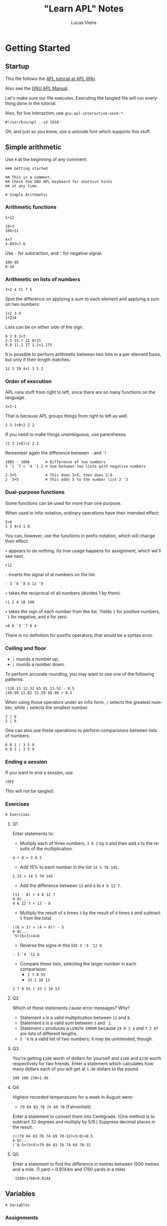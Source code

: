 #+TITLE:    "Learn APL" Notes
#+AUTHOR:   Lucas Vieira
#+EMAIL:    lucasvieira@protonmail.com
#+PROPERTY: header-args :tangle learn-apl.apl
#+OPTIONS:  title:t toc:t
#+LANGUAGE: en-us
#+STARTUP:  content

* Getting Started
** Startup

This file follows the [[https://aplwiki.com/LearnApl/TutorialContents][APL tutorial at APL Wiki]].

Also see the [[https://www.gnu.org/software/apl/apl.html][GNU APL Manual]].

Let's make sure our file executes. Executing the tangled file will run
everything done in the tutorial.

Also, for live interaction, use =gnu-apl-interactive-send-*=.

#+begin_src gnu-apl
#!/usr/bin/apl --id 1010
#+end_src

Oh, and just so you know, use a unicode font which supports this stuff.

** Simple arithmetic

Use =⍝= at the beginning of any comment.

#+begin_src gnu-apl
⍝⍝⍝ Getting started

⍝⍝ This is a comment.
⍝⍝ Check the GNU APL keyboard for shortcut hints
⍝⍝ at any time.

⍝ Simple Arithmetic
#+end_src

*** Arithmetic functions

#+begin_src gnu-apl
5+12

18÷3
108÷11

4×7
3.893×7.6
#+end_src

Use =-= for subtraction, and =¯= for negative signal.

#+begin_src gnu-apl
100-95
8-16
#+end_src

*** Arithmetic on lists of numbers

#+begin_src gnu-apl
3+2 4 11 7 5
#+end_src

Spot the difference on applying a sum to each element and applying a
sum on two numbers:

#+begin_src gnu-apl
1+2 3 4
1+234
#+end_src

Lists can be on either side of the sign.

#+begin_src gnu-apl
6 3 8 1+3
2.5 33.7 12 8÷15
9.8 11.2 17 1.2×1.175
#+end_src

It is possible to perform arithmetic between two lists in a
per-element basis, but only if their length matches.

#+begin_src gnu-apl
12 3 29 4×1 3 5 2
#+end_src

*** Order of execution

APL runs stuff from right to left, since there are so many functions
on the language.

#+begin_src gnu-apl
3×3-1
#+end_src

That is because APL groups things from right to left as well.

#+begin_src gnu-apl
2 3 1+8÷2 2 2
#+end_src

If you need to make things unambiguous, use parentheses.

#+begin_src gnu-apl
(2 3 1+8)÷2 2 2
#+end_src

Remember again the difference between =-= and =¯=!

#+begin_src gnu-apl
1985 - 1066       ⍝ Difference of two numbers
3 ¯1 ¯7 + ¯4 ¯1 2 ⍝ Sum between two lists with negative numbers

2-3+5             ⍝ This does 3+5, then does 2-8
2 ¯3+5            ⍝ This adds 5 to the number list 2 ¯3
#+end_src

*** Dual-purpose functions

Some functions can be used for more than one purpose.

When used in infix notation, ordinary operations have their intended
effect:

#+begin_src gnu-apl
5+4
1 3 4+3 1 6
#+end_src

You can, however, use the functions in prefix notation, which will
change their effect.

=+= appears to do nothing. Its true usage happens for assignment, which
we'll see next.

#+begin_src gnu-apl
+12
#+end_src

=-= inverts the signal of al numbers on the list.

#+begin_src gnu-apl
- 3 ¯6 ¯8 4 12 ¯9
#+end_src

=÷= takes the reciprocal of all numbers (divides 1 by them).

#+begin_src gnu-apl
÷1 2 4 10 100
#+end_src

=×= takes the sign of each number from the list. Yields =1= for positive
numbers, =¯1= for negative, and =0= for zero.

#+begin_src gnu-apl
×8 0 ¯3 ¯7 0 4
#+end_src

There is no definition for postfix operators; that would be a syntax
error.

*** Ceiling and floor

- =⌈= rounds a number up;
- =⌊= rounds a number down.

To perform accurate rounding, you may want to use one of the following
patterns:

#+begin_src gnu-apl
⌈120.11 12.32 65.01 13.52 - 0.5
⌊99.99 12.82 15.39 48.90 + 0.5
#+end_src

When using those operators under an infix form, =⌈= selects the greatest
number, while =⌊= selects the smallest number.

#+begin_src gnu-apl
2 ⌈ 6
2 ⌊ 6
#+end_src

One can also use these operations to perform comparisions between
lists of numbers.

#+begin_src gnu-apl
6 8 1 ⌈ 3 5 9
6 8 1 ⌊ 3 5 9
#+end_src

*** Ending a session

If you want to end a session, use

#+begin_src gnu-apl :tangle no
)OFF
#+end_src

This will not be tangled.

*** Exercises

#+begin_src gnu-apl
⍝ Exercises
#+end_src

**** Q1

Enter statements to:

- Multiply each of three numbers, =3 6 2= by =8= and then add =4= to the
  results of the multiplication.

#+begin_src gnu-apl
4 + 8 × 3 6 2
#+end_src

- Add 15% to each number in the list =14 5 78 145=.

#+begin_src gnu-apl
1.15 × 14 5 78 145
#+end_src

- Add the difference between =13= and =8= to =4 6 12 7=.

#+begin_src gnu-apl
(13 - 8) + 4 6 12 7
⍝ Or...
4 6 12 7 + 13 - 8
#+end_src

- Multiply the result of =6= times =3= by the result of =4= times =8= and
  subtract =5= from the total.

#+begin_src gnu-apl
((6 × 3) × (4 × 8)) - 5
⍝ Or...
¯5+(6×3)×4×8
#+end_src

- Reverse the signs in this list: =3 ¯4 ¯12 6=

#+begin_src gnu-apl
- 3 ¯4 ¯12 6
#+end_src

- Compare these lists, selecting the larger number in each
  comparision:
  - =2 7 0 55=
  - =33 1 10 13=

#+begin_src gnu-apl
2 7 0 55 ⌈ 33 1 10 13
#+end_src

**** Q2

Which of these statements cause error messages? Why?

- Statement =a= is a valid multiplication between =12= and =9=.
- Statement =b= is a valid sum between =3= and =¯2=.
- Statement =c= produces a =LENGTH ERROR= because =19 0 3 4= and =7 2 87= are
  lists of different lengths.
- =5 ¯8= is a valid list of two numbers; it may be unintended, though.

**** Q3 

You're getting =£200= worth of dollars for yourself and =£180= and =£230=
worth respectively for two friends. Enter a statement which calculates
how many dollars each of you will get at =1.96= dollars to the pound.

#+begin_src gnu-apl
200 180 230×1.96
#+end_src

**** Q4

Highest recorded temperatures for a week in August were:

- =79 84 83 78 74 69 70= (Fahrenheit)

Enter a statement to convert them into Centigrade. (One method is to
subtract 32 degrees and multiply by 5/9.) Suppress decimal places in
the result.

#+begin_src gnu-apl
⌊((79 84 83 78 74 69 70-32)×5÷9)+0.5
⍝ Or...
⌈¯0.5+(5÷9)×79 84 83 78 74 69 70-32
#+end_src

**** Q5

Enter a statement to find the difference in metres between 1500 metres
and a mile. (1 yard = 0.9144m and 1760 yards in a mile)

#+begin_src gnu-apl
¯1500+1760×0.9144
#+end_src

** Variables

#+begin_src gnu-apl
⍝ Variables
#+end_src

*** Assignments

An assignment can be done with a variable name and a =←= symbol.

#+begin_src gnu-apl
A ← .175
#+end_src

This enables =A= to be used in expressions.

#+begin_src gnu-apl
200×A
A×30.50 12.25 60.30 15.00
⌈ A×30.50 12.25 60.30 15.00
#+end_src

=C= is the conversion factor for fonverting pounds to kilograms.

#+begin_src gnu-apl
C ← .45359237
17 × C        ⍝ Convert 17 lbs into Kg
⌈C×11×14      ⍝ How many Kgs are there in 11 stones,
              ⍝ then round up
#+end_src

To keep a calculation, we then use variables.

#+begin_src gnu-apl
JOE ← ⌈C×11×14
#+end_src

*** Variable names

Valid statements:

#+begin_src gnu-apl
AAA ← 4
ab ← 1
C9999 ← 0
Jack_Smith ← 100
#+end_src

Which denotes that APL is case sensitive.

Also, APL doesn't have bare words as variable names:

#+begin_src gnu-apl :tangle no
JOHN SMITH ← 100
#+end_src

However, using parentheses will create two identical variables with
the same value. This happens in both GNU APL and Dyalog.

#+begin_src gnu-apl :tangle no
(JOHN SMITH) ← 100 ⍝ Creates JOHN with value 100
                   ⍝ and SMITH with value 100
#+end_src

And if you start a variable name with a single number, the number will
be printed right after the value, which is assigned to the variable
name that follows:

#+begin_src gnu-apl :tangle no
5B ← 12
#+end_src

*** Assigning lists to variables

#+begin_src gnu-apl
PRICE ← 12.45 5.60 5.99 7.75
+VAT   ← PRICE × A ⍝ A was assigned earlier
#+end_src

The =+= operator, when put before an assignment, forces a declarative
behaviour on the assigned variable -- in other words, forces the
variable to be displayed.

Using an unassigned variable causes a =VALUE ERROR=.

*** System commands

The =)OFF= command has already been presented earlier.

=)VARS= lists all variables in the workspace.

#+begin_src gnu-apl
)VARS
#+end_src

=)WSID= shows the identity of the current workspace, which defaults to
=CLEAR WS=.

#+begin_src gnu-apl
)WSID
#+end_src

This command can also be used to change the identity of the
workspace; we change its name to =NEW=. The variables in it won't
change.

#+begin_src gnu-apl
)WSID NEW
#+end_src

To remove the variables (and the name), we can use =)CLEAR=.

#+begin_src gnu-apl
)CLEAR
#+end_src

*** Character assignments

APL doesn't only deals with numbers, it can also deal with text. Just
apply quotes.

#+begin_src gnu-apl
A ← 'APL WILL PROCESS TEXT'
C ← 'CHARACTERS'
#+end_src

To insert quotes inside the text, use =''=.

#+begin_src gnu-apl
NAME ← 'WHAT''S IN A NAME? '
#+end_src

Other way to do that is by using double quotes around the characters.

#+begin_src gnu-apl :tangle no
NAME ← "WHAT'S IN A NAME? "
#+end_src

Consider the following variables.

#+begin_src gnu-apl
N ← 'NET PRICE'
QTY ← '230'
#+end_src

Attempting to perform arithmetic on text generates a =DOMAIN ERROR=:

#+begin_src gnu-apl :tangle no
N×10
QTY+5
#+end_src

*** Multiple assignments

One can assign one value to multiple variables at the same time:

#+begin_src gnu-apl
(ZAK YAK) ← 5
#+end_src

Or assign many values to many variables at the same time too:

#+begin_src gnu-apl
(YEN MARK BUCK) ← 10 20 30
#+end_src

*** Displaying variables together

This part is straightforward.

#+begin_src gnu-apl
N 10
NAME C

X ← 18
Y ← 3 1985
X Y

NAME X C

'NET PRICE: ' 10
#+end_src

*** Joining lists

When writing =X Y=, these values were joined in a list of two
elements. The first element was the number in =X=, the second was the
two-element list in =Y=.

Let's store this result.

#+begin_src gnu-apl
Z ← X Y
#+end_src

Operations done in =Z= will not affect =X= and =Y= (also notice how =+10= maps
elegantly into sublists!!!):

#+begin_src gnu-apl
Z ← Z+10
#+end_src

Example with characters.

#+begin_src gnu-apl
CNAME ← 'BASIL '
SNAME ← 'BRUSH'
NAME  ← CNAME SNAME
#+end_src

Notice, though, that =NAME= is a list of two elements, each being a list
of characters; this is called a /nested variable/.

**** Extra stuff

This was learned from experimentation:

The operator =⍴= (rho) gives us the number of elements in a nested
variable, when used in prefix form.

In its infix form, =⍴= takes a number (left) of elements from the nested
variable (right).

#+begin_src gnu-apl
⍴NAME
1⍴NAME
#+end_src

*** Joining and merging variables

The comma (=,=) allows APL to catenate lists.

#+begin_src gnu-apl
NAME ← CNAME,SNAME
#+end_src

One can see that the variable indeed became a non-nested list of 11
characters.

#+begin_src gnu-apl
⍴NAME
#+end_src

*** Simple and nested variables

Single numbers (separated by spaces) and characters make up lists.

#+begin_src gnu-apl
PIERRE ← 1 2 3 4
MIREILLE ← 'FILLE'
#+end_src

Numbers enclosed in parentheses are treated as single items, so now
=PIERRE= will be a list, containing two lists.

#+begin_src gnu-apl
PIERRE ← (1 2 3) (4 5 6 7)
#+end_src

A list of character lists is easier, just enclose each sublist in
quotes (if you were to put it in a single, simple list, you'd put
everyone under the same quotes anyway):

#+begin_src gnu-apl
FRANCOISE ← 'UNE' 'JEUNE' 'FILLE'
#+end_src

*** Mixed variables

This is not good for arithmetic, but it's useful to store characters
and numbers together.

#+begin_src gnu-apl
PHONES ← 'BILL' 577332 'FRANK' 886331
#+end_src

*** Exercises

Let's start with a clean workspace.

#+begin_src gnu-apl
)CLEAR
#+end_src

**** Q1

Enter statements which:

- Assign the numbers =22 2 2007= to three variables called respectively
  =D=, =M= and =Y=.

#+begin_src gnu-apl
(D M Y) ← 22 2 2007
#+end_src

- Assign the characters =TODAY'S DATE:= to a variable called =DATE=.

#+begin_src gnu-apl
DATE ← 'TODAY''S DATE: '
#+end_src

- Produce the display: =TODAY'S DATE: 22 2 2007=

#+begin_src gnu-apl
DATE D M Y
#+end_src

**** Q2

Set up a variable =CONV= which contains a constant for converting pounds
to kilos. (1lb = 0.454Kg and 14lb = 1 stone). Use =CONV= to convert your
weight (to the nearest stone) into kilograms. Reduce the result by
10%, round it down, and display it.

#+begin_src gnu-apl
⍝ 1 stone = 14 lbs.
⍝ 1 lb    = 0.454 Kg.
⍝ Let's pretend I weight 11.5 stones.
CONV     ← .454
MYWEIGHT ← ⌊11.5×CONV×14×.9
MYWEIGHT
#+end_src

**** Q3

The cost prices of four items of stock are £8, 6, 12, 4
respectively. The markup on these items is 100%. Three other items
cost respectively £16, 13 and 7. Their markup is 75%. Calculate the
fully inclusive price of each item (with VAT at 17%). Display the
prices (rounded up) with the caption: ='PRICE+VAT: '=

#+begin_src gnu-apl
ITEMS_A ← 2×8 6 12 4
ITEMS_B ← 1.75×16 13 7
ITEMS   ← ⌈1.17×ITEMS_A,ITEMS_B
'PRICE+VAT: ' ITEMS
#+end_src

**** Q4

=TEST1= contains a student's exam marks for each of seven subjects (65
72 54 80 67 60 59). =TEST2= contains his marks for the same subjects
gained at a different test (75 70 60 74 58 61 50). Produce a list
consisting of his higher mark for each subject.

#+begin_src gnu-apl
TEST1 ← 65 72 54 80 67 60 59
TEST2 ← 75 70 60 74 58 61 50
TEST1 ⌈ TEST2
#+end_src

**** Q5

Which of the following will produce error messages? Why?

- The expression =RATE ← '3.7×3'= is a valid assignment of a list of
  characters, though it might be a logic error.
- The expression =10+10 '←21'= produces a =DOMAIN ERROR=, because it tries
  to sum =10= over a list containing the number =10= and the list of
  characters ='←21'=, which cannot perform arithmetic operations.
- The expression =100×RATE= produces a =DOMAIN ERROR=, because it tries to
  multiply by =100= over a list containing characters (=RATE=), which
  cannot perform arithmetic operations.
- The expression =SYMBOLS ← '¯<≤=≥'= is perfectly valid and creates a
  list of characters. But it might not be supported by some APL
  implementations (GNU APL supports it).
- The expression =3+'232'= produces a =DOMAIN ERROR=, because it tries to
  sum =3= over a list of characters, which cannot perform arithmetic
  operations.

*** Cleanup

From now on, we clear the variables and the workspace across chapters.

#+begin_src gnu-apl
)CLEAR
#+end_src

** Tables

We won't be typing a lot of things here, that is insane! Let's see how
to generate our tables.

#+begin_src gnu-apl
⍝ Tables
#+end_src

*** The Roll function

=?= is the Roll function, also called Random or Deal.

This generates numbers on range 1 to 100:

#+begin_src gnu-apl
? 100
#+end_src

The two-argument form generates a list of =n= (left) *unique* numbers from
1 to =m= (right):

#+begin_src gnu-apl
50 ? 100
#+end_src

In fact, it should always be true that =n ≤ m=, since the generated
numbers are unique. If not, we'll have a =DOMAIN ERROR=.

Both =n= and =m= can be replaced by variables as well.

*** The Iota function

Iota, or Index, generates a sequence of numbers from 1 to =m= in its
one-argument form.

#+begin_src gnu-apl
⍳100
#+end_src

*** Setting up tables

When entering tables, we use dyadic for of the rho (=⍴=) function, also
called Shape or Reshape. The list before =⍴= states the order of the
table; the following elements are its rows, element by element.

#+begin_src gnu-apl
4 3 ⍴ 10 20 30 40 50 60 70 80 90 100 110 120
#+end_src

Let's generate twelve random numbers, then display them in a 4×3
table.

#+begin_src gnu-apl
DATA ← 12 ? 100
4 3 ⍴ DATA
#+end_src

If you feed =⍴= less numbers than expected, APL just keeps wrapping
these numbers. If you feed more than expected, APL uses just enough
numbers to build the table.

#+begin_src gnu-apl
4 3 ⍴ 1 2 3 4 5
#+end_src

And so follows that supplying one number fills the whole table:

#+begin_src gnu-apl
3 5 ⍴ 1
#+end_src

**** Extra bit

I wonder about identity matrices! Let's take a 3×3 matrix. If we type
a =1=, and then a number =n= of zeroes (corresponding to the matrix
order), then I suppose we can build an identity matrix...

#+begin_src gnu-apl
3 3 ⍴ 1 0 0 0
#+end_src

Indeed! But wait: I don't know how to build functions in APL yet, but
I suppose we can take this arbitrary number of zeroes and write them
in ⍴-notation too.

- Generate a list of =n= zeroes;
- Catenate a number =1= in front of it;
- Feed it as filling elements to the second ⍴.

#+begin_src gnu-apl
4 4 ⍴ 1,(4 ⍴ 0)
#+end_src

*** Arithmetic on tables

Let's begin.

#+begin_src gnu-apl
SALES ← 3 3⍴20 13 8 30 43 48 3 50 21
SALES
#+end_src

Performing arithmetic on a table affects every number, just like in a
list.

#+begin_src gnu-apl
SALES×10
#+end_src

Let's set up another table.

#+begin_src gnu-apl
PRICES ← 2 3 ⍴ 21 2 12 47 33 1
#+end_src

This operation causes a =LENGTH ERROR=:

#+begin_src gnu-apl :tangle no
SALES×PRICES
#+end_src

This is because =SALES= is 3×3 while =PRICES= is 2×3. So let's reshape
=SALES= into a 3×2 table. This way, both of them will have the same
number of elements.

#+begin_src gnu-apl
SALES ← 3 2⍴SALES
#+end_src

But that still won't do... we're trying to multiply elements of same
address here, not make matrix multiplication. Let's try again.

#+begin_src gnu-apl
SALES ← 2 3⍴SALES
#+end_src

Ok, now we're good and we can proceed.

#+begin_src gnu-apl
TOTAL ← SALES×PRICES
SALES-PRICES
#+end_src

**** Extra bits

Let's build a nice table.

First table:
- Build a sequence from =1= to =25=.
- Create a =5×5= table with it.
- Take the reciprocal of each number.
- Multiply each element by =10=.

Second table:
- Take a sequence from =1= to =25=.
- Add =25= to each element.
- Create a =5×5= table with it.

Final table:
- Multiply each element of first table by each element of second
  table.
- Round every number by adding =¯.5= to each number and taking their
  ceiling.

#+begin_src gnu-apl
TOTAL ← ⌈¯.5+(5 5⍴25+⍳25)×10×÷5 5⍴⍳25
#+end_src

*** Catenating tables

Catenating tables produce a big table. Each row is catenated like a
list. Therefore, catenated tables must have the same number of rows.

#+begin_src gnu-apl
SALES,PRICES
#+end_src

Let's test it a little more.

#+begin_src gnu-apl
LITTLE ← 2 2⍴1
MEDIUM ← 2 6⍴5
BIG    ← LITTLE,MEDIUM
#+end_src

To perform =LITTLE+MEDIUM=, we pad =LITTLE= with a table of zeroes.

#+begin_src gnu-apl
ZEROES ← 2 4⍴0
LITTLE ← LITTLE,ZEROES
LITTLE+MEDIUM
#+end_src

We could also have the zeroes on the other side; let's reset =LITTLE=
and do it.

#+begin_src gnu-apl
LITTLE ← 2 2⍴1
LITTLE ← ZEROES,LITTLE
LITTLE+MEDIUM
#+end_src

Since there is this kind of ambiguity, that is the reason why APL
doesn't do arithmetic on data of unequal size.

*** Selecting elements

Let's set up a =4×3= table for the next example.

#+begin_src gnu-apl
+TABLE ← 4 3⍴2 12 15 4 11 7 1 16 8 20 19 9
#+end_src

Let's select the =9= in the bottom row, rightmost column.

#+begin_src gnu-apl
TABLE[4;3]
#+end_src

We sum the element at Row 1, Column 2 to the element at Row 2,
Column 2. Then we put it on Row 3, Column 2:

#+begin_src gnu-apl
TABLE[3;2] ← TABLE[1;2] + TABLE[2;2]
#+end_src

We can select more than one element in a row, or even in a column.

#+begin_src gnu-apl
TABLE[1;1 2]
TABLE[1 2;2]
#+end_src

To select entire rows or columns, omit the other parameter.

#+begin_src gnu-apl
TABLE[1;]
TABLE[;1]
#+end_src

Let's replace the numbers in column 3 with the sum of numbers in
columns 1 and 2.

#+begin_src gnu-apl
TABLE[;3] ← TABLE[;1] + TABLE[;2]
#+end_src

Also note that indexing can also be applied on lists.

#+begin_src gnu-apl
LIST ← 8 1 90 4
LIST[2]
#+end_src

*** Dimensions

In APL, data has dimensions.

- Single numbers have dimension zero.
- A list has one dimension.
- The previous tables have two dimensions.
- Three-dimensional tables/arrays are like cubes, having depth, height
  and length.
- It is possible to create arrays of many dimensions in APL.

#+begin_src gnu-apl
SALES ← 6 4⍴24?50
#+end_src

In =SALES=, the salesmen are rows, the products are columns.
If we wanted to represent more than one region -- say, three regions
--, we'd need another dimension.

#+begin_src gnu-apl
+SALES ← 3 6 4⍴72?100
SALES[2;5;4]           ⍝ Plane 2, Row 5, Column 4
SALES[2;;]             ⍝ Plane 2
#+end_src

*** Enquiring about the size of data

While the dyadic usage of =⍴= involves creating arrays, the monadic
usage of =⍴= allows one to enquire about the size (or shape) of existing
tables, variables, etc.

#+begin_src gnu-apl
⍴SALES
#+end_src

Let's create some data.

#+begin_src gnu-apl
TABLE ← 5 3⍴15?20
LIST ← ⍳6
NUM ← 234
#+end_src

Now let's ask about their shape.

#+begin_src gnu-apl
⍴TABLE
⍴LIST
⍴NUM
#+end_src

Notice that, since =NUM= has no shape (equivalent to a point), APL gives
an empty response.

We don't need variables to do this kind of thing, though. We can apply
directly to literals.

#+begin_src gnu-apl
⍴12 61 502 1 26 0 11
⍴'SHAMBOLIOSIS'
#+end_src

*** Tables of characters

This is also straightforward; characters are stored as a list of
characters. Let's do some experiments.

#+begin_src gnu-apl
⍝ Compare these two.
ALF ← 3 5⍴'ABCDE'
NUM ← 3 5⍴12345

MYNAME ← 'GORSUCH'
⍴MYNAME

3 7⍴MYNAME
3 14⍴MYNAME
3 18⍴MYNAME

MYNAME ← 'GORSUCH '
⍴MYNAME

3 40⍴MYNAME
#+end_src

Solution for the given example.

#+begin_src gnu-apl
4 11⍴'ADAMS      CHATER     PRENDERGASTLEE        '
#+end_src

*** Mixed tables

We can build tables containing characters and numbers, just like the
lists.

#+begin_src gnu-apl
MIXTURE ← 3 3⍴'A' 1 'B' 'C' 2 'D' 'E' 3 'F'
#+end_src

**** Extra bits

You can't perform arithmetic in such a table, but you can of course
reshape it to do so. I built an example for that by myself:

#+begin_src gnu-apl
MIXTURE[;2] ← 10×MIXTURE[;2]
#+end_src

*** Nested tables

Tables can contain other tables or lists.

#+begin_src gnu-apl
NEST ← 2 3⍴(2 2⍴⍳4) (⍳5) 'A NAME' (2 4⍴⍳8) 23 (3 4⍴'NAME')
⍴NEST
#+end_src

*** Depth

The depth (=≡=) function shows the degree of nesting in a variable.

#+begin_src gnu-apl
≡45          ⍝ Values have depth 0
≡1 2 3       ⍝ Lists have depth 1
≡2 2⍴3 4 5 6 ⍝ Tables too
#+end_src

Now let's check the depth of =NEST=:

#+begin_src gnu-apl
≡NEST
#+end_src

When at least one element of a list or table is also a list or table,
the depth becomes 2; and so on, as long as you have child list/tables
inside child list/tables:

#+begin_src gnu-apl
BIG_NEST ← NEST NEST
⍴BIG_NEST
≡BIG_NEST
#+end_src

Since the components of =BIG_NEST= already have depth 2, =BIG_NEST= adds
one more layer of depth.

*** Practice

Some interesting snippets showcasing the strength of APL: combining
functions.

#+begin_src gnu-apl
⍝ Playing with sizes of character lists
(⍴'ABC','DEF')+⍴'GHI'

⍝ Selecting the first nine numbers in row 1 of a big table
TABLE ← 10 10⍴100?100
TABLE[1;⍳9]
#+end_src

*** Exercises

#+begin_src gnu-apl
)CLEAR
#+end_src

**** Q1

Set up a four-row one-column table called =MILES= containing =300 42 25
140=.

#+begin_src gnu-apl
MILES ← 4 1⍴300 42 25 140
#+end_src

And a similarly shaped table called =RATES= containing =27.5 15 27.5
27.5=.

#+begin_src gnu-apl
RATES ← 4 1⍴27.5 15 27.5 27.5
#+end_src

Multiply =RATES= by =MILES=, then multiply the result by =0.01= to produce a
table called =EXPENSES=.

#+begin_src gnu-apl
+EXPENSES ← .01×RATES×MILES
#+end_src

**** Q2

Change the number in column 1 row 3 of =MILES= from =25= to =250=. Again,
multiply =RATES= by =MILES= and the result by =0.01= to give =EXPENSES=, then
reformat =EXPENSES= to produce a one-row four-column table.

#+begin_src gnu-apl
MILES[3;1] ← 250
+EXPENSES   ← (.01×RATES×MILES)[;1]
#+end_src

Alternative way to change =EXPENSES=; interesting way to store and
immediately use a variable.

#+begin_src gnu-apl :tangle no
+EXPENSES ← 1 4⍴EXPENSES ← .01×RATES×MILES
#+end_src

**** Q3

Define =X= as a three-row ten-column table containing random numbers,
and =Y= as a three-row four-column table also containing random
numbers. Add =X= to =Y=, first taking whatever steps you think necessary
to enable the operation to take place.

#+begin_src gnu-apl
⍝ Defining the tables
X ← 3 10⍴30?30
Y ← 3 4⍴30+12?12

⍝ To sum Y into X, we catenate zeroes to Y,
⍝ extending it.
X+Y,3 ((⍴X)[2]-(⍴Y)[2])⍴0
#+end_src

Since the problem did not specify where to add the columns, here is an
alternative which catenates the zeroes to the left of =Y=:

#+begin_src gnu-apl :tangle no
X+(3 ((⍴X)[2]-(⍴Y)[2])⍴0),Y
#+end_src

**** Q4

Using table =X=, add the first and second rows and replace the third row
with the result of the addition.

#+begin_src gnu-apl
X[3;] ← X[1;]+X[2;]
#+end_src

**** Q5

Create a table which [displays =APL ROCKS= in vertical orientation]:

#+begin_src gnu-apl
9 1⍴'APL ROCKS'
#+end_src

**** Q6

What will be the result of each of these =⍴= statements? Predict each
result before you press ENTER.

- =⍴'ABC DEF'=\\
  → =7=
- =⍴480 0 1.2=\\
  → =3=
- =TABLE ← 10 10⍴100⍴1000=\\
  =⍴TABLE=\\
  → =10 10=
- =⍴'R'=\\
  → (empty)
- =⍴'480 0 1.2'=\\
  → =9=
- =TABLE ← 2 10 3⍴100⍴100=\\
  =⍴TABLE=\\
  → =2 10 3=

*NOTE:* Recall why =⍴'R'= gives an empty response: a single value is
equivalent to a point, which has no size/dimension/shape.

*** Cleanup

#+begin_src gnu-apl
)CLEAR
#+end_src

** Writing a function

#+begin_src gnu-apl
⍝ Writing a function
#+end_src

*** Precondition: the Slash operator

The Slash (=/=) or Reduce operator is not a function; it modifies or
extends the operation of the functions it is used with.

It works as if by putting the operator between the numbers.

#+begin_src gnu-apl
+/ 1 6 3 4
×/ 1 2 3 4
#+end_src

This can be done on a table too, however it will sum in a row basis.

#+begin_src gnu-apl
TABLE ← 3 3⍴⍳9
TABLE
+/ TABLE
#+end_src

We can, however, apply Reduce twice to obtain the entire sum.

#+begin_src gnu-apl
+/+/ TABLE
#+end_src

Useful combination: To select the largest number in a list, use =⌈=:

#+begin_src gnu-apl
⌈/ 75 72 78 90 69 77 81 88
#+end_src

The opposite equivalent (=⌊=) selects the smallest number:

#+begin_src gnu-apl
⌊/ 75 72 78 90 69 77 81 88
#+end_src

A final example: We take the sum of =X= (which is =15=) and divide it by
=X='s shape (=5=). This yields =3=, as expected of /calculating the average/
of a number.

#+begin_src gnu-apl
X ← ⍳5
(+/ X)÷⍴X
#+end_src

**** Axis arguments

You can apply the Reduce operator on a per-column basis using axis
arguments. For example, these two are equivalent, since they take the
dimension zero (rows):

#+begin_src gnu-apl
+/TABLE
+/[]TABLE
#+end_src

If you wish to use the *columns* instead of the *rows*, just ask for axis
one:

#+begin_src gnu-apl
+/[1]TABLE
#+end_src

*** User functions

Now we'll preserve statements.

It seems some APL editors have a built-in editor. For example, one can
use the following commands:

#+begin_src gnu-apl :tangle no
)EDIT MYFUNC ⍝ On modern editors
)ED MYFUNC   ⍝ On Dyalog
∇            ⍝ On older editors, and on GNU APL as well
#+end_src

GNU APL also calls a new buffer when defining a function, under
Emacs. We can also send the following region to the interpreter no
problem. We just need to type in the function (=∇=) operator, which
starts the input mode.

Typing =∇= again goes back to calculator mode.

#+begin_src gnu-apl
∇TRY1
  'Type some numbers: '
  NUM ← ⎕   ⍝ Asks for user input
  'Total is: ' (+/ NUM)
∇
#+end_src

In case this function doesn't work when typing, just use =∇TRY1= to
change its definition on the editor.

This defines a user function =TRY1=, which takes no arguments. The Quad
(=⎕=) operator calls in for user input.

You can edit a function such as =TRY1= anytime, by typing =∇TRY1= on the
REPL; other APL implementations will allow you to use the command
=)EDIT TRY1=, for example.

Here is another example:

#+begin_src gnu-apl
∇TRY2
  'Type some numbers: '
  NUM ← ⎕
  'You have entered' (⍴NUM) 'numbers'
∇
#+end_src

And as requested, here is a way to calculate the average of some
numbers:

#+begin_src gnu-apl
∇AVERAGE
  'Type some numbers:'
  NUM ← ⎕
  'Integer average of these numbers is:' (⌊(+/ NUM)÷⍴NUM)
∇
#+end_src

One more definition.

#+begin_src gnu-apl
∇TRY3
  'Type some numbers:'
  NUM ← ⎕
  'You have entered' (⍴NUM) 'numbers'
  'The biggest was' (⌈/ NUM)
  'The smallest was' (⌊/ NUM)
  'Sum of numbers is' (+/ NUM)
  'Integer average of numbers is' (⌊(+/ NUM)÷⍴NUM)
∇
#+end_src

*** Saving a workspace

You can check out the user-defined functions in your workspace with
this command:

#+begin_src gnu-apl
)FNS
#+end_src

There are some extra variables as well (check by using =)VARS=), so we
need to erase them:

#+begin_src gnu-apl
)ERASE TABLE X
#+end_src

Now we'll save the current workspace. First let's set the workspace ID
to the filename where it should be salved.

Notice that we are using Unix notation and the XML extension. This is
a requirement for GNU APL.

#+begin_src gnu-apl
)WSID ./MyFirstWS.xml
#+end_src

Windows users, using NARS2000, should do something like:

#+begin_src gnu-apl :tangle no
)WSID 'c:\foo\MyFirstWS'
#+end_src

Now we use the command to save.

#+begin_src gnu-apl
)SAVE
#+end_src

My result was:

#+begin_example
      2019-08-06  12:56:35 (GMT-3) ./MyFirstWS.xml
#+end_example

Now we can safely clear the workspace.

#+begin_src gnu-apl
)CLEAR
#+end_src

To load the workspace again, use the load command with the file name.

#+begin_src gnu-apl
)LOAD ./MyFirstWS.xml
#+end_src

*NOTE:* GNU APL instructs to use =)COPY= instead.

*** User functions with arguments

User functions can have no arguments, one argument or two arguments.

**** Monadic

We intent to build a function which averages the numbers in a list.
So let's define it.

#+begin_src gnu-apl
∇AV X
  (+/ X)÷⍴X
∇
#+end_src

Now we can use it properly.

#+begin_src gnu-apl
AV 12 7 3 1
AV 3 8 1 4
AV 192 4534 12 0 2

NUM ← ⍳5
AV NUM
#+end_src

**** Dyadic

A dyadic function should be declared with arguments to its left and
its right:

#+begin_src gnu-apl
∇A SUM B
  A+B
∇
#+end_src

*** Using function results in other expressions

To do so, we need to rewrite the function to enable that. See this
rewriting of =AV=.

#+begin_src gnu-apl
∇R←AV X
  R←(+/ X)÷⍴X
∇
#+end_src

An example of usage:

#+begin_src gnu-apl
¯3 + AV 3 8 1 4
#+end_src

The same can be done to dyadic functions.

#+begin_src gnu-apl
∇R←A SUM B
  R←A+B
∇
#+end_src

*** Cleanup

#+begin_src gnu-apl
)ERASE NUM
)SAVE
)CLEAR
#+end_src

* APL Concepts
** Overview of the APL System

APL is an interpreted language.

APL reserves an area in the RAM, which is called a workspace. This is
were programs and data reside. Other workspaces can be loaded at will
for calculation and processing.

*** Data

Data is acquired by typing or from files. All data is held in arrays
or scalars.

GNU APL supports complex numbers.

Formal names will be used from now on.

*** Modes

APL uses a modal interpreter. /Calculator mode/ executes statements as
entered. /Definition mode/ does not execute immediately, and stores
statements as a user-defined function or operator. /Function execution
mode/ happens when you run a user-defined function or operator.

*** Built-in functions and operators

APL has about 50 built-in /functions/ which can be invoked by a single
symbol.

Most functions can perform two different opperations depending on
whether they're used with one or two arguments.

APL also has five built-in /operators/. Combining an operator with its
operands creates a /derived function/.

*** System functions and variables

Part of APL system, yet not part of APL language. Used to extend
facilities provided by original APL, they vary from one vendor to
another. Could also be tailored to the system which it is running.

System functions such as =⎕NREAD= and =⎕NWRITE= (with names starting with
a Quad =⎕=) read and write data from files, and are distinguishable from
the rest by their starting character.

*** System commands

They are also not part of the APL language itself, but are crucial to
managing the workspace. They always start with a =)=.

*** User-defined functions and operators

Functions or operators which can be written by the user. Consists of
APL statements that have a name. Functions are edited through the
function editor, which can also be used to tweak a function.

*** Files

Files are usually not necessary on APL, given the convenience of
workspaces, being only really required when dealing with big
projects. When that time comes, APL has facilities for that; and
workspaces can be shared between users.

*** Error handling

APL provides facilities for error trapping and diagnostics.

** The Workspace

Workspaces are containers for functions and data, and can be saved on
disk by using commands.

APL also makes it easy to create test data for functions. Since
prototyping can be done so quickly, APL is sometimes referred to as a
"tool of thought".

*** Functions, operators, classes

/Functions/ can take 0, 1 or 2 arguments; arguments to functions are
always arrays.

/Operators/ look like functions, but takes either one or two operands,
which can be functions (e.g. the Each operator =¨=). They can also be
defined.

/Classes/ are a collection of functions, operators and data (named
properties). Acts as a template to create objects. Classes are
supported in Dyalog, but not in GNU APL.

*** Workspace size

Some APLS allow changing the size of your workspace with =)CLEAR 50MB=,
for example.

To check the amount of free space on your workspace, use the system
function Workspace Available:

#+begin_src gnu-apl
⎕WA
#+end_src

*** Managing the workspace

**** Internal workspace commands

These have already been discussed.

- =)CLEAR=: Clear workspace. Erases all variables, functions, operators
  and classes.
- =)ERASE=: Erases individual classes.
- =)VARS=: Lists all user-defined variables in the workspace.
- =)FNS=: Lists all user-defined functions in the workspace.
- =)OPS=: Lists all user-defined operators in the workspace.
- =)CLASSES=: Lists all user-defined classes in the workspace. Can be
  used in Dyalog.

**** External workspace commands

Some of these have already been discussed.

- =)SAVE myWorkspace= saves a workspace to disk. Append =.xml= if you're
  using GNU APL.
- =)LOAD myWorkspace= loads an entire workspace back into memory; the
  workspace in memory is overwritten.
- =)COPY= can be used to copy a function from a workspace in disk, but
  does not overwrite the current workspace.
- =)DROP= deletes a workspace on disk.
- =)LIB= shows the names of the workspaces stored on disk.

Save locations vary due to APL implementations.

*** System variables

Here are some useful system variables which you may use.

- =⎕WA=: Workspace Available. Number of available bytes for use in
  workspace.
- =⎕PP=: Print Precision. Number of digits displayed in numeric output.
- =⎕PW=: Print Width. Max number of characters in each printed line.
- =⎕LX=: Latent Expression. This variable contains an expression or
  user-defined function which is executed when the workspace is
  loaded; effectively, a setup function for the current
  workspace. Empty by default.
- =⎕IO=: Index Origin. Stores the value where indexes start. GNU APL
  starts at 1, but can be changed to 0.

*** System functions

These vary from vendor to vendor, so there is no guarantee that these
will work in your APL. For example:

- =⎕NL=: Name List. Produces a list of variables, functions, operators
  or classes.
- =⎕EX=: Expunge. Expunges individual APL objects.

System functions are designed to be used in user-defined commands,
whereas system commands are designed for direct usage.

** Data

#+begin_src gnu-apl
⍝⍝⍝ APL Concepts

⍝ Data
#+end_src

*** Variables

Data can be directly quoted...

#+begin_src gnu-apl
234.98×3409÷12.4
#+end_src

...or assigned to a name.

#+begin_src gnu-apl
VAR ← 183.6
#+end_src

*** Names

APL allows uppercase and lowercase characters, some APLs also allows
symbols too.

*** Types of data

Data can be numbers, characters or a mixture of those. GNU APL in
particular also allows complex numbers; Dyalog allows classes.

*** Size, shape and depth

From now on, unless there is something new, only some examples will be
typed.

#+begin_src gnu-apl
⍝ Scalars (no dimensions)
294
'A'

⍝ Vectors (one dimension -- length)
23 8 0 12 3
'ABC'
28 3 'A' 'BC'

⍝ 2D Matrices (two dimensions -- height and length)
⍝ There is no way to write a matrix literal.
4 4⍴7 45 2 89 16 15 10 21 8 0 13 99 83 19 4 27
4 2⍴'WILSO' 393 'ADAMS' 7183 'CAIRN' 87 'SAMSO' 8467

⍝ 3D Matrices (three dimensions)
3 3 4⍴36?100
#+end_src

Arrays are data structures of any dimension -- obviously, scalars do
not apply.

*** Setting up data structures

#+begin_src gnu-apl
X1 ← 23 9 144 12 5 0
X2 ← 1 2 'A' 'B' 3 4
2 3⍴23 9 144 12 5 0

NUMS ← 36?100
3 3 4⍴NUMS

6⍴9

⍝ Nested arrays
VAR ← (2 3⍴9) (1 2 3) 'A' 'ABCD' 88 16.1
#+end_src

*** Data structure /versus/ data value

#+begin_src gnu-apl
X ← 1⍴22
Y ← 22

⍴X    ⍝ 1, because X is a vector
⍴Y    ⍝ Empty response, because Y is a scalar

Z ← 1 5⍴12 5 38 3 6   ⍝ When displayed, Z looks like a vector,
⍴Z                    ⍝ but is in fact a 1×5 matrix

)CLEAR
#+end_src

*** Empty data structures

Useful for some things, for example flor predefined storage areas,
where elements can be added.

#+begin_src gnu-apl
X ← ⍳0   ⍝ X is a vector of zero elements
X        ⍝ Printing X gives an empty response
⍴X       ⍝ Asking for the shape of X gives a zero
#+end_src

This is fundamentally different than a scalar, which does not have
/zero elements/: a scalar has /zero dimensions/ instead.

#+begin_src gnu-apl
⍴45
#+end_src

We can also create empty matrices. For example, a matrix of two rows
and no columns:

#+begin_src gnu-apl
TAB ← 3 0⍴⍳0
TAB
⍴TAB
#+end_src

*** Dimension ordering

General rule when applying an operation to data (e.g. a reduce =/=):

*Unless specified otherwise, the operation takes place on the last
 dimension.*

For example, consider a 3×4 matrix.

#+begin_src gnu-apl
X ← 3 4⍴⍳12
+/ X
#+end_src

Applying a reduction to it yields a list of three elements. Each
element of the list is the sum of a *row*. This is because a column is
the *last* dimension of a 2D matrix (3 rows, 4 columns).

In other words, since we're performing the reduction on the last
dimension (columns), then each result is the sum of all *columns*
belonging to that row.

You can change that by using the axis (=[]=) operator:

#+begin_src gnu-apl
+/[1] X
#+end_src

This carries the reduction on the first axis (rows), therefore the
resulting list of four numbers is the sum of each *column*.

Now each result is the sum of all *rows* belonging to that column.

#+begin_src gnu-apl
)CLEAR
#+end_src

*** Indexing

There is something that remains to be discussed. Last section talked
about the rows in index 1. This seems to mean that in APL indexes
start at 1, but that might not be always true. This is true for GNU
APL, to say the least.

If you wish to change indexing, just change the Index Origin system
variable (this bit is not tangled):

#+begin_src gnu-apl :tangle no
⎕IO ← 0
#+end_src

From here on, we'll consider Index Origin to be =1=.

Selecting elements is easy. Just use the brackets (=[]=), and separate
variable indexes with =;=.

#+begin_src gnu-apl
⍝ Indexing in one dimension
X ← 1 45 6 3 9 33 6 0 1 22
X[4] + X[10]

⍝ Indexing in two dimensions
TABLE ← 3 3⍴9?100
TABLE[3;2]         ⍝ Indexing for more than one dimension

⍝ Indexing in three dimensions
DATA ← 4 4 4⍴64?100
DATA[2;1;4]

⍝ Selecting an entire row in tree ways
TABLE[1;1 2 3]
TABLE[1;⍳3]
TABLE[1;]

⍝ Selecting an entire column
TABLE[;2]

⍝ Selecting from anonymous data
(3 8 4)[1+2]

⍝ Selecting from an anonymous string, based on a variable
P ← 2
'ABCDE'[P]
#+end_src

Some useful stuff that has not been discussed yet:

Indexing can also be used to rearrange elements on a matrix!

#+begin_src gnu-apl
'ABCDE'[4 5 1 4]
#+end_src

We can also do indexing with variables of a higher dimension. This
pretty much collects stuff and stores it in the created shape:

#+begin_src gnu-apl
'ABCDE'[2 2⍴4 5 1 4]
#+end_src

Indexing can also be done with the squad (=⌷=) symbol (notice that this
is different from the quad =⎕=, since it is narrower):

#+begin_src gnu-apl
2⌷'ABCD'
#+end_src

#+begin_src gnu-apl
)CLEAR
#+end_src

** Built-in functions

APL has 50 useful built-in functions in general, and 5 operators to
modify and extend how functions work.

#+begin_src gnu-apl
⍝ Built-in Functions
#+end_src

*** Arguments

Most functions have two behaviours depending on how you place their
arguments. For example:

#+begin_src gnu-apl
⌈12.625         ⍝ Ceiling
2⌈8             ⍝ Select greatest number

÷1 2 3 4 5      ⍝ Reciprocal
100÷1 2 3 4 5   ⍝ Divide 100 by each
#+end_src

*** Execution order

Expressions are evaluated from right to left. The results of one
function become the argument of the next function.

*** Numbers or text

Some functions work on numbers only. Some work on either numbers or
text data. Using a function which does not work on a data type yields
a =DOMAIN ERROR=.

Some functions also work only on a subset of the number domain, such
as logical functions (=∨=, =∧= etc.) Thiis means that they only recognize
the states of TRUTH (=1=) and FALSITY (=0=).

*** Shape and size of data

Some functions can be used only on data of a certain shape. The
following example (not tangled) yields a =LENGTH ERROR=, because data on
both sides do not have the same shape:

#+begin_src gnu-apl :tangle no
29 51 60 27÷3 11
#+end_src

*** Groups of functions

Following there will be some examples of functions, which I'll store
in tables as given in the tutorial, for further consulting.

Unless there is a new function with non-obvious usage, there will be
some examples.

**** Arithmetic functions

|----------+--------------+-------------|
| Function | Monadic form | Dyadic form |
|----------+--------------+-------------|
| +        | Numeric      | Add         |
| -        | Negation     | Subtract    |
| ×        | Sign         | Multiply    |
| ÷        | Reciprocal   | Divide      |
| ⌈        | Ceiling      | Biggest     |
| ⌊        | Floor        | Smallest    |
| \vert        | Modulo       | Remainder   |
|----------+--------------+-------------|

**** Algebraic functions

Functions for advanced arithmetic.

|----------+------------------+---------------------|
| Function | Monadic form     | Dyadic form         |
|----------+------------------+---------------------|
| ⍳        | Index generator  |                     |
| ?        | Random number    | Random deal         |
| ⋆ or *   | 'e' to the power | Number to the power |
| ⍟        | Log to base 'e'  | Log to any base     |
| ○        | \pi times          | Sine, cosine, etc   |
| !        | Factorial        | Combinations        |
| ⌹        | Matrix inversion | Matrix division     |
|----------+------------------+---------------------|

***** Circle operator

The circle operator (=○=) does not have an obvious operation on its
dyadic form. Here is a table of values of \alpha on the case \alpha ○
\omega, taken from TryAPL:

|--------+-------------------+--------+---------------------|
| \alpha | \alpha ○ \omega   | \alpha | \alpha ○ \omega     |
|--------+-------------------+--------+---------------------|
| 0      | (1-\omega⋆2)⋆0.5  |        |                     |
| ¯1     | Arcsin \omega     |      1 | Sin \omega          |
| ¯2     | Arccos \omega     |      2 | Cos \omega          |
| ¯3     | Arctan \omega     |      3 | Tan \omega          |
| ¯4     | (¯1+\omega⋆2)⋆0.5 |      4 | (1+\omega⋆2)≠0.5    |
| ¯5     | Arcsinh \omega    |      5 | Sinh \omega         |
| ¯6     | Arccosh \omega    |      6 | Cosh \omega         |
| ¯7     | Arctanh \omega    |      7 | Tanh \omega         |
| ¯8     | -8○\omega         |      8 | (¯1+\omega⋆2)⋆0.5   |
| ¯9     | \omega            |      9 | Real part of \omega |
| ¯10    | +\omega           |     10 | \vert \omega        |
| ¯11    | \omega × =0J1=      |     11 | Imag part of \omega |
| ¯12    | ⋆\omega           |     12 | Phase of \omega     |
|--------+-------------------+--------+---------------------|

Also notice that =0J1= is a complex number of real part =0= and imaginary
part =1=.

***** Domino operator

The Domino operator (=⌹=) generates the inverse of a matrix in its
monadic form, and divides a matrix by another in its dyadic form:

#+begin_src gnu-apl
MAT ← 2 2⍴⍳4
⌹MAT
5 6⌹MAT
#+end_src

**** Comparative functions

|----------+--------------+-----------------------|
| Function | Monadic form | Dyadic form           |
|----------+--------------+-----------------------|
| <        |              | Less than             |
| ≤        |              | Less than or equal    |
| =        |              | Equal                 |
| ≥        |              | Greater than or equal |
| >        |              | Greater than          |
| ≠        |              | Not equal             |
| ≡        | Depth        | Match                 |
| ≢        | Tally        | Not match             |
| ∊        | Enlist       | Membership            |
| ⍳        | Iota         | Index of              |
| ⍷        |              | Find                  |
|----------+--------------+-----------------------|

Here's an interesting use for comparative functions: Suppose we have a
table, where some numbers are negative. How can we test which numbers
are less than zero in it?

#+begin_src gnu-apl
TABLE ← 3 3⍴25-9?50
TABLE < 0
#+end_src

***** Equal underbar

The Equal underbar (=≡=) serves two purposes. In its monadic form, it
shows the depth of a specific structure.

#+begin_src gnu-apl
≡2 2⍴1 (2 3) (4 5 6 7) (8 (9 10) 11)
#+end_src

In its dyadic form, it attempts to match both parameters to see if
they are equal in shape, order and values:

#+begin_src gnu-apl
't' 'e' 's' 't'≡'test'
#+end_src

***** Equal underbar slash

The Equal underbar slash (=≢=) does the exact opposite of =≡=. In its
monadic form, it shows the tally (shallowest depth) of a specific
structure:

#+begin_src gnu-apl
≢2 2⍴1 (2 3) (4 5 6 7) (8 (9 10) 11)
#+end_src

In its dyadic form, it checks if both parameters *do not match*:

#+begin_src gnu-apl
('t' 'e') ('s' 't')≢'test'
#+end_src

***** Epsilon

The Epsilon (=∊=), in its dyadic form, checks whether the first
parameter is enclosed in the second parameter, thus testing for
membership:

#+begin_src gnu-apl
2∊1 2 3
#+end_src

The monadic form, however, /enlists/ a certain value. If it is a scalar,
it is put into a list; if it is a list, nothing changes; if it is a
matrix, rows will be put one after the other to form a single list.

#+begin_src gnu-apl
∊3 3 3⍴⍳27
#+end_src

***** Epsilon underbar

The Epsilon underbar (=⍷=) is only dyadic, and attempts to find the
first argument (which should be a pattern) inside the second
argument. The result should be a structure which marks where the
occurence starts for each occurence found.

#+begin_src gnu-apl
'ana' ⍷ 'banana'
#+end_src

***** Iota

The Iota (=⍳=) in its monadic form generates a list from =0= to =n=.

#+begin_src gnu-apl
⍳9
3 3⍴⍳9
#+end_src

In its dyadic form, it attempts to find the *second* argument inside the
*first* argument. The first match found returns the element index inside
the list, matrix, etc.

#+begin_src gnu-apl
X ← 0 0 5 3
X[(0≠0 0 5 3)⍳1] ⍝ Get first non-null element of X
#+end_src

**** Logical functions

These functions work only with yielding =0= or =1= by default, but they
are also used for /branching/.

All functions are dyadic, unless specified otherwise.

|----------+---------------|
| Function | Description   |
|----------+---------------|
| ~        | Not (Monadic) |
| ∨        | Or            |
| ∧        | And           |
| ⍱        | Nor           |
| ⍲        | Nand          |
|----------+---------------|

#+begin_src gnu-apl
~1 0 1
1 0 1∨0 0 1
1 0 1∧0 0 1
1 0 1⍱0 0 1
1 0 1⍲0 0 1
#+end_src

We can also short-circuit expressions. Should even be useful for
comparisions.

#+begin_src gnu-apl
(5 > 4) ∧ 1 < 3
#+end_src

**** Manipulative functions

|----------+--------------+---------------------|
| Function | Monadic form | Dyadic form         |
|----------+--------------+---------------------|
| ⍴        | Shape        | Reshape             |
| ,        | Ravel        | Catenate            |
| ~        | Not          | Without             |
| ⌽        | Reverse      | Rotate              |
| ⍉        | Transpose    | Dyadic transpose    |
| ↑        | Take first   | Take =n=              |
| ↓        |              | Drop =n=              |
| ⊂        | Enclose      | Partitioned enclose |
| ⊃        | Disclose     | Pick                |
| ∩        |              | Intersection        |
| ∪        | Unique       | Union               |
| ⊢        | Identity     | Right               |
| ⊣        | Identity     | Left                |
|----------+--------------+---------------------|

***** Comma

The Ravel (=,=) operator, in its monadic form, turns a matrix into a
list.

#+begin_src gnu-apl
X ← 3 3 3⍴⍳27 ⍝ A cube
,X
#+end_src

However, we can use axis parameters to induce other behaviours.

#+begin_src gnu-apl
,[1 2]X
#+end_src

The dyadic form catenates two structures. The particular behaviour is
determined by shape.

#+begin_src gnu-apl
(3 3⍴⍳9),(3 3⍴9+⍳9)
#+end_src

***** Circle Stile

The Reverse (=⌽=), in its monadic form, reverses the elements along the
last axis.

#+begin_src gnu-apl
⌽0 0 5 7
#+end_src

Its dyadic form performs a rotation on the elements of the second
parameter, in the last axis, by the number of elements specified in
the second parameter, as if the data were stored in a toroidal
shape. Number of rotated elements' sign provides the direction.

#+begin_src gnu-apl
2⌽3 3⍴⍳9
¯2⌽3 3⍴⍳9
#+end_src

***** Transpose

The Transpose (=⍉=), in its monadic form, reverses the axes of the given
matrix.

#+begin_src gnu-apl
⍉3 3⍴⍳9
#+end_src

In its dyadic form, we can directly instruct which axes are swapped
and how:

#+begin_src gnu-apl
2 1 3⍉3 3 3⍴⍳27    ⍝ Swap axes 1 and 2
#+end_src

***** Up Arrow

The Take function (=↑=), in its monadic form, gets the first element of
an array.

#+begin_src gnu-apl
↑3 1 2
#+end_src

In its dyadic form, it takes exactly the number of elements specified
at the first parameter, from the second parameter. If the absolute
number exceeds the length, the resulting list is zero-filled. If the
number is negative, it is taken from last element.

#+begin_src gnu-apl
2↑⌽⍳4
¯7↑⌽⍳4
#+end_src

***** Down Arrow

The Drop function (=↓=) has only a dyadic form, and drops the number of
elements in the first parameter from the second parameter list. If the
number is negative, the drop happens from the end. If the absolute
number exceeds the length, an empty response is returned.

***** Left Shoe

The Enclose (=⊂=) function, in its monadic form, encloses the given
object into a nested scalar.

#+begin_src gnu-apl
⊂2 2⍴⍳4
⍴⊂2 2⍴⍳4
#+end_src

In its dyadic form, it does a selective enclosing, returning the
enclosed objects:

#+begin_src gnu-apl
0 1 1 0⊂⍳4
#+end_src

***** Right Shoe

The Disclose (=⊃=) function, in its monadic form, discloses the single
elements of an object, zero-filling the missing elements so that all
of them belong to a single shape, with the same number of dimensions.

#+begin_src gnu-apl
⊃(⍳4) 2 3
#+end_src

In its dyadic form, it recursively picks up a certain element from a
nested structure.

#+begin_src gnu-apl
X ← 4⍴⊂(4 4⍴16?100)   ⍝ List of four enclosed 4x4 matrices
2 (2 2)⊃X             ⍝ Pick 2nd matrix, then pick element [2;2]
#+end_src

***** Right Tack

The Right (=⊢=) function does nothing in its monadic form, giving back
the untouched data. Its dyadic form, however, selects the left
element. It has a particularly useful property of selecting the
rightmost element when mapped over a structure:

#+begin_src gnu-apl
2 3⊢4 5
⊢/ 6 7 8 9
#+end_src

***** Left Tack

The Left (=⊣=) function works much like Right, except that it selects
the left element, or the leftmost element on a mapping:

#+begin_src gnu-apl
2 3⊣4 5
⊣/ 6 7 8 9
#+end_src

**** Sorting and coding functions

|----------+--------------+---------------------|
| Function | Monadic form | Dyadic form         |
|----------+--------------+---------------------|
| ⍋        | Grade up     | Collated grade up   |
| ⍒        | Grade down   | Collated grade down |
| ⊥        |              | Decode              |
| ⊤        |              | Encode              |
|----------+--------------+---------------------|

***** Grade Up

The Grade Up (=⍋=) function, in its monadic form, returns the indexes of
elements in ascending order.

#+begin_src gnu-apl
LIST ← 10?100
LIST[⍋LIST]
#+end_src

In its dyadic form, the first parameter is a collating sequence, which
enumerates top-priority elements for the ordering. Elements outside of
the collation are put in the end of the sequence.

#+begin_src gnu-apl
TEXT ← 'Banana'
TEXT['an'⍋TEXT]
#+end_src

***** Grade Down

The Grade Down (=⍒=) function works just like Grade Up, except that it
returns indexes of elements in descending order.

On the dyadic form, the collating sequence enumerates elements which
shall be ordered from rightmost to leftmost. Elements outside of the
collation are put in the beginning of the sequence.

#+begin_src gnu-apl
LIST ← 10?100
TEXT ← 'Banana'

LIST[⍒LIST]
TEXT['an'⍒TEXT]
#+end_src

***** Decode

The Decode (=⊥=) function converts a number (expressed as a list) on the
second argument to the base shown in the first argument.

#+begin_src gnu-apl
2⊥0 0 1 0 1
16⊥2 1
24 60 60⊥2 46 40  ⍝ Time conversion! 2h46m40s into total seconds
#+end_src

***** Encode

The Encode (=⊤=) function does the opposite of Decode.

#+begin_src gnu-apl
2 2 2 2⊤5 7 12
24 60 60⊤10000   ⍝ Mixed radix; convert 10000 seconds to h m s
#+end_src

**** Miscellaneous functions and other symbols

|----------+-------------------------------------------|
| Function | Meaning                                   |
|----------+-------------------------------------------|
| ⎕        | Numeric input from keyboard (niladic)     |
| ⍞        | Character input from keyboard (niladic)   |
| ◊        | Stament separator                         |
| ⍝        | Comment                                   |
| ⍎        | Evaluate text as APL expression (monadic) |
| ⍕        | Format (monadic/dyadic)                   |
| ⌷        | Index (dyadic)                            |
| ⍬        | Zilde                                     |
|----------+-------------------------------------------|

***** Diamond

The statement separator (=◊=) allows for inputting more than one
statement in a single line.

#+begin_src gnu-apl
LIST ← 25-(5?50) ◊ (÷LIST)
#+end_src

***** Hydrant

The Execute operator (=⍎=) evaluates a textual expression as an APL
statement.

#+begin_src gnu-apl
⍎'X ← 10×3 3⍴⍳9 ◊ ÷X'
#+end_src

***** Thorn

The Format operator (=⍕=) in its monadic form, transforms values into a
character list, suited to display onscreen.

#+begin_src gnu-apl
⍕1 2 3
#+end_src

Its dyadic form requires a format list as first argument, containing
the field width for each value and its number of decimal places. The
second argument is the values. If the field is not wide enough, it
gives a =DOMAIN ERROR=.

#+begin_src gnu-apl
6 2⍕3.25 3.002
⍝ 8 2⍕1234   ⍝ Not wide enough
#+end_src

***** Squad

The Index operator (=⌷=) has only a dyadic form, where one can pick
elements at something. It also supports axis parameters.

#+begin_src gnu-apl
TABLE ← 3 4⍴⍳12

2 3⌷TABLE
2⌷[1] TABLE
2⌷[2] TABLE
#+end_src

***** Zilde

The Empty Numeric Vector (=⍬=) is a vector of zero elements.

#+begin_src gnu-apl
⍝ These are a match, since they are numeric vectors.
⍬≡⍳0
⍬≡0⍴0

⍝ These do not match.
⍬≡0 0⍴0  ⍝ Not a vector
⍬≡''     ⍝ Not numeric
#+end_src

*** System functions

System functions exist to extend the power of APL, improving the
usable tasks.

See the implementation documentation for that.

** Built-in operators

#+begin_src gnu-apl
⍝ Built-in Operators
#+end_src

Operators are used to specify the way in which one or more functions
are applied to data. For example: repeatedly, cumulatively, etc.

|----------+-------------------|
| Operator | Name              |
|----------+-------------------|
| \slash   | Slash             |
| ⌿        | Slash bar         |
| \        | Backslash         |
| ⍀        | Backslash bar     |
| .        | Inner product     |
| ∘.       | Outer product     |
| ¨        | Each              |
| [ ]      | Axis              |
| ⍨        | Duplicate/Commute |
| ∘        | Compose           |
|----------+-------------------|

*** Reduce and scan

When used with functions as their operands, Slash and Backslash become
Reduce (=/=) and Scan (=\=), which apply a single function to all elements
of an argument.

#+begin_src gnu-apl
⍝ These two operations are equivalent
22 + 93 + 4.6 + 10 + 3.3
+/22 93 4.6 10 3.3        ⍝ Reduce using plus
#+end_src

In the last example, Reduce interposes the =+= between the values on the
vector. Were it replaced by the Scan operator, the same would happen,
but the result would be a vector containing intermediate results; the
last element of such vector would be the last result.

#+begin_src gnu-apl
+\22 93 4.6 10 3.3        ⍝ Scan using plus
22 (22+93) (115+4.6) (119.6+10) (129.6+3.3) ⍝ Equivalent calculation
#+end_src

**** Reduce First and Scan First

Using a Slash bar with a function means using the Reduce First (=⌿=)
operator. This will apply a reduction on the first dimension of the
data structure:

#+begin_src gnu-apl
TABLE ← 3 5⍴15?30
+⌿ TABLE
#+end_src

Using a Backslash bar with a function means using the Scan First (=⍀=)
operator. This does something similar to Scan, but stores each result
in a matrix row (first dimension).

#+begin_src gnu-apl
+⍀ TABLE
#+end_src

*** Compress and expand

When used with one or more *numbers*, Slash and Backslash become
Compression (=/=) and Expansion (=\=).

Compress selects a part of an object:

#+begin_src gnu-apl
1 0 1 1 0 1 / 'ABCDEF'
#+end_src

Expand inserts fill data into objects:

#+begin_src gnu-apl
TABLE ← 2 3⍴⍳6
⍝ Insert new columns (axis 2).
⍝ New columns indicated by zeroes.
1 0 1 0 1\[2]TABLE
#+end_src

**** Compress First and Expand First

The Compress First (=⌿=) operator, also known as Replicate First, is the
dyadic form of the Slash Bar, and can be used in a matrix to remove
and duplicate certain rows (first dimension):

#+begin_src gnu-apl
TABLE ← 3 4⍴⍳12
1 0 2⌿TABLE      ⍝ Remove 2nd row, duplicate 3rd row
#+end_src

The Expand First (=⍀=) operator is the dyadic version of the Backslash
bar, and also works by adding new rows (first dimension) to a matrix.

#+begin_src gnu-apl
TABLE ← 3 4⍴⍳12
1 0 1 0 1 0 0⍀TABLE
#+end_src

*** Outer and inner products

Product operators distribute the application of a function between
each element of one argument and all elements in another; this removes
the constraint on applying certain functions to arguments of same
shape.

**** Outer Product

The outer product (=∘.=)gives the result of applying the function to all
combinations of elements in both arguments:

#+begin_src gnu-apl
1 2 3∘.+4 5 6
#+end_src

The result is a 3×3 matrix, where the first column is the sum between
=1= and each of the numbers in the second argument; the second column is
the sum between =2= and each of the numbers in the second argument; and
so on.

Another example: a matrix of powers.

#+begin_src gnu-apl
(⍳4)∘.*⍳4
#+end_src

**** Inner Product

The inner product (=.=) allows two functions to be applied to arguments;
operations happen between the *last* dimension of the *left* argument, and
the *first* dimension of the *right* argument; so the two inner dimensions
are used.

Using this on matrices results in two steps:
1. Each *row* of the *left* argument is applied to each *column* of the
   *right* argument. This uses the rightmost function;
2. The leftmost function is applied to the result, through a Reduction
   (=/=).

#+begin_src gnu-apl
X←3 3⍴9?100
Y←3 3⍴9?100

⍝ 1. Each row of X is multiplied by each column of Y;
⍝ 2. The result is reduced through a sum.
X+.×Y
#+end_src

There are up to 400 possible inner products. Some uses are:
- Locating incidences of given character strings within textual data;
- Evaluation of polynomials;
- Matrix multiplication;
- Product of powers;
- Etc.

*** Each

The Each operator (=¨=) allows applying a certain function (on the left)
to each elements of an array or vector (on the right).

#+begin_src gnu-apl
⍴¨(⍳3)(⍳2)(⍳5)   ⍝ Find the length of each vector
#+end_src

*** Axis

Some functions operate in data which has more than one dimension. One
can change the axis in which they operate by using the axis operator.

By default, APL functions work on the *last* dimension of your data. The
order of dimensions is the one show when you apply =⍴= to the data.

#+begin_src gnu-apl
TABLE ← 2 3⍴⍳6  ⍝ A matrix of 2×3 (two dimensions)

⍝ Reduce with + on the second dimension. This gives a
⍝ list of two numbers, each being the sum of numbers
⍝ along the COLUMNS (dimension 2, last one) of each
⍝ row of the matrix.
+/TABLE

⍝ This reduction specifies that the sum should occur
⍝ along the ROWS (dimension 1) of a column of the
⍝ matrix, therefore it gives a list of three numbers.
+/[1]TABLE
#+end_src

**** Functions that accept axis specifications

here are some built-in functions and operators that accept specifying
axes:

- Functions
  - =↑= (First, Take)
  - =↓= (Drop)
  - =⊂= (Enclose, Partition)
  - =⊃= (Disclose, Pick)
  - =,= (Ravel, Catenate)
  - =⌽=, =⊖= (Reversal, Rotation)

- Operators
  - =/= (Reduce, Compress)
  - =\= (Scan, Expand)
  - =⌿= (Reduce First, Compress First)
  - =⍀= (Scan First, Compress First)

** User-defined Functions

#+begin_src gnu-apl
⍝ User-defined functions
#+end_src

*** Arguments and results

Functions can be thought of as external programs which are run. They
can be:

- *Niladic*: They have no specified arguments.
- *Monadic*: Functions have one argument, passed at its right.
- *Dyadic*:  Functions have two arguments, the first is passed at its
  left and the second is passed at its right.

Passing many values as an argument is enclosed into a single vector of
arguments.

Definining a function that is both *monadic* and *dyadic* require testing
the first and second arguments to dispatch based on it.

If you need to express a result, you will also need to give a name for
the result field.

*** User-defined operators

Operators must have one or two *operands*, which are functions; not more
nor less, since operators are used to modify the behaviour of
functions.

*** Editing functions

Some APLs allow you to edit a function by using the =)EDIT= command or
the =⎕EDIT= system function. This is the case for Dyalog, for example --
however, Dyalog uses the =)ED= command instead.

#+begin_src gnu-apl :tangle no
)ED FUNK
#+end_src

Older APL systems, like GNU APL, allows editing one-line-at-time,
using the Del (=∇=) editor. However, the =gnu-apl-mode= for Emacs replaces
the use of Del by opening a new temporary buffer to edit the function.

#+begin_src gnu-apl :tangle no
∇FUNK
#+end_src

APL uses the concept of workspaces to store functions and values,
however one can safely use the Del (=∇=) notation to define a certain
function in an APL code file:

#+begin_src gnu-apl :tangle no
∇FUNK
  ⍝ Add some code here...
∇
#+end_src

The rest of this text will use the Del editor notation, in a way which
it can be executed in a GNU APL script, therefore some things will be
different e.g. line numbers will not be used here.

*** The function header

When typing the function, one must type a suitable function header,
for example:

#+begin_src gnu-apl
∇SD X
  SUM ← +/X
  AVG ← SUM÷⍴X
  DIFF ← AVG-X
  SQDIFF ← DIFF⋆2
  SQAVG ← (+/SQDIFF)÷⍴SQDIFF
  RESULT ← SQAVG⋆0.5
∇
#+end_src

This function takes a vector called =X= and performs some computation
using it.

#+begin_src gnu-apl
SD 12 45 20 68 92 108
#+end_src

The result exists in the global variable =RESULT=, created inside the
function.

If we were defining a function with two operators, we would have a
header such as:

#+begin_src gnu-apl :tangle no
∇X CALC Y
#+end_src

And if we wanted the result to be put in a specific variable, see how
we could redefine =SD=:

#+begin_src gnu-apl
∇R ← SD X
  SUM ← +/X
  AVG ← SUM÷⍴X
  DIFF ← AVG-X
  SQDIFF ← DIFF⋆2
  SQAVG ← (+/SQDIFF)÷⍴SQDIFF
  R ← SQAVG⋆0.5
∇
#+end_src

By doing this, the result of applying =SD= to something could be
assigned to a variable; =R= itself is not a variable which is visible
outside of =SD=, acting as a surrogate for the final result of
execution.

*** The operator header

Operator bodies are defined just like functions'; what changes is the
header, which must specify an operator.

Here is the header of a monadic operator:

#+begin_src gnu-apl :tangle no
∇R ← X (LOP OPERATE) Y
#+end_src

And the header of a dyadic operator:

#+begin_src gnu-apl :tangle no
∇R ← X (LOP OPERATE ROP) Y
#+end_src

- =OPERATE= is the operator name;
- =R= is the optional return variable;
- =X= and =Y= are left and right parameters for the operator;
- =LOP= is an obligatory left operand, which the operator will change
  the behaviour of;
- =ROP= is an optional right operand, which the operator will also
  change the behaviour of.

*** Local and global variables

One can quote variables in the header to make sure they are *local* to
the function; by not doing so, they will remain *global*. Also notice
that local variables are not shared with variables called inside the
function body.

So let's fix =SD=.

#+begin_src gnu-apl
)CLEAR   ⍝ Clear the workspace

∇R ← SD X;SUM;AVG;DIFF;SQDIFF;SQAVG
  SUM ← +/X
  AVG ← SUM÷⍴X
  DIFF ← AVG-X
  SQDIFF ← DIFF⋆2
  SQAVG ← (+/SQDIFF)÷⍴SQDIFF
  R ← SQAVG⋆0.5
∇
#+end_src

But the header is so big, that's not good. Let's try making this a
little more compact so we have fewer local variables.

#+begin_src gnu-apl
∇R ← SD X;SQDIFF
  SQDIFF ← (X-(+/X)÷⍴X)⋆2
  R ← ((+/SQDIFF)÷⍴SQDIFF)⋆0.5
∇
#+end_src

*** Branching

Inside the body of a function or operator, the symbol Goto (=→)= is used
to determine a jump. The symbol should then be followed by some data;
if the data is a scalar, the function jumps to the given line. If it
is a vector, the function jumps to the first element of the vector and
ignores the rest of it.

Here is an example of that in action, with numbering on the body for
better understanding.

#+begin_example
    ∇R←TEST X
[1]  →(X≥0)/4
[2]  R←0
[3]  →5
[4]  R←1
    ∇
#+end_example

The function starts by testing whether =X= is greater or equal to
zero. If so, the result is =1=, therefore the Compress (=/=) operator
selects the sole number at the right, which is =4=. The =→= symbol then
instructs the function to jump to the line -- that is, the fourth one.

Line =[2]= puts a =0= on the result variable. Then line =[3]= instructs the
program to make an unconditional jump to the line =5=, which does not
exist -- thus ending the function.

Line =[4]= attributes the number =1= to the result variable, and then
exits gracefully, as there are no more jumps.

**** Looping

One can also perform loops very easily by using the Goto symbol
(=→=). For example, consider the following function.

#+begin_src gnu-apl
⍝ Calculate factorial of a scalar N.
⍝ Has a return variable and a local scalar I.
∇R←FACTORIAL N;I
  →(N≤0)/0       ⍝ 1: If N is lower or eq to 0, end function
  I←1            ⍝ 2: Initialize iterator to 1
  R←1            ⍝ 3: Initialize result to 1
  R←R×I          ⍝ 4: Let result be the mult. of result and iter
  →(I=N)/0       ⍝ 5: If iterator is equal to N, end function
  I←I+1          ⍝ 6: Increment iterator
  →4             ⍝ 7: Jump to multiplication
∇
#+end_src

Jumping to =0= will be explained below; it ends the function.

**** Labels

It is not necessary to count lines on most modern APLs. We can just
use labels. This is also useful when adding lines and whatnot.

#+begin_src gnu-apl
∇R ← TEST X
  →(X≥0)/GREATEQ
  R←0
  →0
GREATEQ: R←1
∇
#+end_src

Here is the factorial function, rewritten using labels:

#+begin_src gnu-apl
∇R←FACTORIAL N;I
  →(N≤0)/0
  (I R)←1       ⍝ Multiple definition at once
  LOOP: R←R×I
  →(I=N)/0
  I←I+1
  →LOOP
∇
#+end_src

**** Ending execution of a function

A function stops naturally when the last line of its body is
executed. However, one can go to a line number which doesn't exist to
end the function immediately. For example:

#+begin_example
→(X<1)/0
→0
→7  ⍝ Suppose this line is in a function with six lines
#+end_example

**** Structured control keywords

Some APLs support /structured-control keywords/ for flow control. This
makes APL more readable. (GNU APL, however, does not support them)

Here is a table of keywords. These keywords are not part of the APL
ISO, but they are supported in many implementations.

|-----------------------+----------------------------------------------|
| Function              | Keyword                                      |
|-----------------------+----------------------------------------------|
| Conditional execution | =:If=, =:ElseIf=, =:Else=, =:EndIf=                  |
| For loop              | =:For=, =:EndFor=                                |
| While loop            | =:While=, =:EndWhile=                            |
| Repeat loop           | =:Repeat=, =:EndRepeat=                          |
| Case selection        | =:Select=, =:Case=, =:CaseList=, =:Else=, =:EndSelect= |
| Branch                | =:GoTo=                                        |
| Terminate function    | =:Return= (same as =→0=)                         |
|-----------------------+----------------------------------------------|

**** Comments in functions

Just use the Lamp (=⍝=) symbol.

**** Ambivalent Functions

In APL2, dyadic functions may be used monodically. This happens when
the left argument is undefined. This means that its Name
Classification (=⎕NC=) is =0=. This can be compared:

#+begin_src gnu-apl
∇R←A AMBIVALENT B
  →(0=⎕NC 'A')/MONADIC
  →DYADIC
MONADIC: A←5
DYADIC: R←A+B
∇

1 AMBIVALENT 2  ⍝ Dyadic usage; yields 3
AMBIVALENT 2    ⍝ Monadic usage; yields 7
#+end_src

Some APLs like NARS2000 and Dyalog use a particular syntax which
distinguishes ambivalent and dyadic functions. See these function
headers:

#+begin_example
∇R←A NOMADIC B    ⍝ Dyadic     ∇
∇R←{A} NOMADIB B  ⍝ Ambivalent ∇
#+end_example

*** Extra: Lambdas

GNU APL has limited support for lambda expressions. Those are
functions which are defined inline, and can even be named.

In lambdas, Alpha (=⍺=) is the symbol used for the left argument, and
Omega (=⍵=) is the symbol used for the right argument. All lambdas are
one-line functions, enclosed in Curly Brackets (={}=), which can be
monadic or dyadic depending on argument usage, and their single line
always return a value.

#+begin_src gnu-apl
AVERAGE ← {(+/⍵)÷⍴⍵}   ⍝ Named lambda
2 {⍺+⍵} 3              ⍝ Unnamed lambda, applied immediately
#+end_src

Here is an example lambda function which finds all the prime numbers
below the second argument (=⍵=) of the monadic function /(ACHARYA and
PEREIRA)/:

#+begin_src gnu-apl
PRIMES ← {(~⍵∊⍵∘.×⍵)/⍵←1↓⍳⍵}
PRIMES 100
#+end_src

** Error Handling

#+begin_src gnu-apl
⍝ Error handling
#+end_src

*** Errors in calculator mode

APL prints errors when you type a statement containing an error in
calculator mode. For example, this yields a =DOMAIN ERROR=:

#+begin_src gnu-apl :tangle no
1 1 0 'a'∨1 1 0 0
#+end_src

To correct an error in calculator mode, simply retype the statement
correctly, or use the the implementation's line-editing facilities.

*** Errors in user-defined functions or operators

When executing a user-defined function or operator, if an error
happens, the execution stops at that point. Modern APLs have a Debug
window where you can examine and correct errors in the function or
operator.

*** The state indicator

When the halted function was called by other function, one can inspect
the call stack using the State Indicator. This can be done with the
system function =)SI= or, in some APLs, by inspecting the variable =⎕SI=.

Here is an example taken from implementation APLX (deprecated):

#+begin_example
      )SI
C[2] *
B[8]
A[5]
#+end_example

In the example above, the problem happened at function =C=, at line
=2=. This function was called by function =B= at line =8=, which was then
called by function =A= on line =5=.

The asterisk means that the execution of line =2= of function =C= is still
pending. If another function were executed at this point and also
yielded an error, this would happen:

#+begin_example
E[3] *
D[6]
C[2] *
B[8]
A[5]
#+end_example

So now function =E= at line =3= is pendent, and was called from function =D=
at line =6=.

This top level can be cleared by using the Goto symbol (=→=). Another
=→=, in this case, would clear the State Indicator completely.

#+begin_example
      →
      )SI
C[2] *
B[8]
A[5]
#+end_example

There are also system functions to clear the State Indicator. In GNU
APL, this can be done with =)RESET=.

*** Action after suspended execution

One can resume the suspended execution where it stopped. To do so,
just type Goto (=→=) followed by the line number.

#+begin_src gnu-apl :tangle no
→3   ⍝ Suppose execution halted at line 3 of the function
#+end_src

It is not mandatory to continue execution where the function
halted. For example, suppose you want to restart at the next line:

#+begin_src gnu-apl :tangle no
→4
#+end_src

Another way to do this is by using the niladic system function
=⎕LC=. This yields a vector containing all current line numbers of
functions in the State Indicator. All we need to do is to jump to the
first number of such vector:

#+begin_src gnu-apl :tangle no
→⌷LC
#+end_src

Or, if we want to resume at the next line, we can also exploit the
vector:

#+begin_src gnu-apl :tangle no
→1+⎕LC
#+end_src

*** Error trapping and tracing

It is possible to specify in advance what to do if an error occurs on
execution; APL allows error trapping at runtime.

- Dyalog has the keywords =:Trap=, =:EndTrap=, =:Case= and =:Else=, and the
  system variable =⎕TRAP= which allows precise control;
- APL2 has the system variables =⎕EA= (Execute Alternate; executes the
  right argument and, if it fails, executes the left one) and =⌷EC=
  (Execute Controlled; Executes the argument and returns the result,
  if any. Also returns additional information on errors).
- APL+Win has the keywords =:Try=, =:Catch= and =:Finally=; and the =⎕ELX=
  system variable executes the argument passed on its right, whenever
  an error occurs.
- NARS2000 has =⎕ELX= like APL+Win, and =⎕EA= and =⌷EC=, like APL2.

It seems like GNU APL does not have error trapping facilities.

** Formatting

#+begin_src gnu-apl
⍝ Formatting
#+end_src

*** The "Format" primitive

Useful variable: =⎕PP= (Print Precision).

When the left argument is not specified, the data is converted into
plain text with no specific format, using only display defaults.

#+begin_src gnu-apl
⍕ 0.0000003 3.0123456789
#+end_src

With two arguments, the left argument is always a list of two
elements: Field width and number of decimal places.

#+begin_src gnu-apl
6 2⍕341.82921
#+end_src

Note that, before the number was truncated, it was rounded.

*** The system function =⎕FMT=

Some APL implementations (except APL2 and GNU APL) have a =⎕FMT= system
function:

#+begin_example
      'B K2 G< ZZ9 DOLLARS AND 99 CENTS>' ⎕FMT 8.23 12.86 0 2.52
   8 DOLLARS AND 23 CENTS
  12 DOLLARS AND 86 CENTS
   2 DOLLARS AND 52 CENTS
#+end_example

** End of Tutorial

#+begin_src gnu-apl
)CLEAR
#+end_src

* Further Topics in APL

These are very useful topics which I will only take some notes on new
things I find interesting. [[https://aplwiki.com/LearnMoreApl/FurtherTopics][Here is the link]] to the relevant contents.

It is also useful to check the [[https://www.gnu.org/software/apl/apl.html][GNU APL Manual]] 

** Displaying the Shape of an Array

#+begin_src gnu-apl
⍝⍝⍝ Further Topics in APL

⍝ Displaying the shape of an array
#+end_src

Most APLS have a =DISPLAY= or =⎕DISPLAY= system function to draw boxes
around data. GNU APL uses =⎕CR= for that. For example:

#+begin_src gnu-apl
8⎕CR 3 4⍴12?50

8⎕CR 1 (⍳2) 3 4 5

8⎕CR 1 'A' (2 3) (2 5⍴'HELLOWORLD')
#+end_src

Results are better seen with GNU FreeFont:

#+begin_example
┌→──────────┐
↓40 26 30 24│
│50 35 31 47│
│43 45 38 11│
└───────────┘

┌→────────────┐
│1 ┌→──┐ 3 4 5│
│  │1 2│      │
│  └───┘      │
└∊────────────┘

┌→────────────────┐
│1 A ┌→──┐ ┌→────┐│
│    │2 3│ ↓HELLO││
│    └───┘ │WORLD││
│          └─────┘│
└∊────────────────┘
#+end_example

Meaning of symbols used when drawing boxes:

|-----+---------------------+-----------------------------------|
| Sym | Placement           | Meaning                           |
|-----+---------------------+-----------------------------------|
| -   | Beneath character   | Scalar character                  |
| →   | Left of top edge    | Vector or higher-rank array       |
| ~   | Left of bottom edge | Numeric data                      |
| +   | Left of bottom edge | Mixed data                        |
| ⊖   | Left of top edge    | Empty vector or higher-rank array |
| ↓   | Left side of box    | Matrix or higher-rank array       |
| ⌽   | Left side of box    | Empty matrix or higher-rank array |
| ∊   | Left of bottom edge | Nested array                      |
|-----+---------------------+-----------------------------------|

** Array Type and Prototype

#+begin_src gnu-apl
⍝ Array type and prototype
#+end_src

Arrays of one or more dimensions of zero length are known as *empty
array*, which can be generated with Reshape (=⍴=) or a selection of sorts
(like with Compress, =/=). Its *type* can be /numeric/, /simple character/ or
/nested/, depending on how it was created.

Empty arrays are useful for initializing arrays where data will be
added in the future, for creating scalars from arrays or as argument
to Goto (=→=).

*** Array Type and Prototype

Arrays have a type zero for numeric elements, and blank character for
character elements.

#+begin_src gnu-apl
⍝ Empty numeric vector and empty character vector
8⎕CR ⍳0 ◊ 8⎕CR ''

⍝ Same thing, but using ⍴
8⎕CR 0⍴676 ◊ 8⎕CR 0⍴'PETER'
#+end_src

#+begin_example
┌⊖┐
│0│
└─┘
┌⊖┐
│ │
└─┘
#+end_example

Empty numeric vectors can also be created using Zilde (=⍬=).

#+begin_src gnu-apl
X←⍬
⍴X
X≡0⍴0
8⎕CR ⍬
#+end_src

#+begin_example
0
1
┌⊖┐
│0│
└─┘
#+end_example

*** Prototypes of nested arrays

Complex empty arrays can be created by using a nested array to
generate the empty array:

#+begin_src gnu-apl
⍝ A nested array containing a list of characters
⍝ and a list of numbers; the second statement
⍝ is an empty nested array containing another
⍝ empty array.
8⎕CR 'ABC' (⍳3) ◊ 8⎕CR 0⍴'ABC' (⍳3)
#+end_src

#+begin_example
┌→────────────┐
│┌→──┐ ┌→────┐│
││ABC│ │1 2 3││
│└───┘ └─────┘│
└∊────────────┘
┌⊖────┐
│┌→──┐│
││   ││
│└───┘│
└∊────┘
#+end_example

When the first element is numeric, we end up with a nested array of
null elements.

#+begin_src gnu-apl
8⎕CR (2 2⍴⍳4) 'ABC' ◊ 8⎕CR 0⍴(2 2⍴⍳4) 'ABC'
#+end_src

#+begin_example
┌→──────────┐
│┌→──┐ ┌→──┐│
│↓1 2│ │ABC││
││3 4│ └───┘│
│└───┘      │
└∊──────────┘
┌⊖────┐
│┌→──┐│
│↓0 0││
││0 0││
│└───┘│
└∊────┘
#+end_example

If the first element is mixed, then we'll have an array filled with
zeroes and empty characters.

#+begin_src gnu-apl
8⎕CR (2 2⍴1 'K' 2 'J') (⍳4) ◊ 8⎕CR 0⍴(2 2⍴1 'K' 2 'J') (⍳4)
#+end_src

#+begin_example
┌→──────────────┐
│┌→──┐ ┌→──────┐│
│↓1 K│ │1 2 3 4││
││2 J│ └───────┘│
│└───┘          │
└∊──────────────┘
┌⊖────┐
│┌→──┐│
│↓0  ││
││0  ││
│└───┘│
└∊────┘
#+end_example

Therefore, the prototype concept can be used to display the *type* of an
array.

#+begin_src gnu-apl
8⎕CR VAR ← (2 2⍴1 'A' 'B' 2) ((⍳2) 7) 'ABC'
#+end_src

#+begin_example
┌→────────────────────┐
│┌→──┐ ┌→──────┐ ┌→──┐│
│↓1 A│ │┌→──┐ 7│ │ABC││
││B 2│ ││1 2│  │ └───┘│
│└───┘ │└───┘  │      │
│      └∊──────┘      │
└∊∊───────────────────┘
#+end_example

To display the array type, we first enclose (=⊂=) the array to make it a
scalar, then we build the empty vector with it (=0⍴=). Since building
the empty vector creates an additional level of nesting, we use the
First (=↑=) function to remove it:

#+begin_src gnu-apl
8⎕CR ↑0⍴⊂VAR
#+end_src

#+begin_example
┌→────────────────────┐
│┌→──┐ ┌→──────┐ ┌→──┐│
│↓0  │ │┌→──┐ 0│ │   ││
││  0│ ││0 0│  │ └───┘│
│└───┘ │└───┘  │      │
│      └∊──────┘      │
└∊∊───────────────────┘
#+end_example

*** The prototype as a fill element

Functions such as Take (=↑=), Expand (=\=) and Replicate (=/=) add elements
to an existing array. A prototype can be used to determine the type
and shape of extra elements.

|---------------+----------------------------------|
| Type of array | Fill Element                     |
|---------------+----------------------------------|
| Numeric       | 0                                |
| Character     | Space                            |
| Nested/Mixed  | Prototype of first element, with |
|               | Numbers/Characters replaced      |
|               | accordingly                      |
|---------------+----------------------------------|

Here are some examples.

#+begin_src gnu-apl
8⎕CR 5↑1 2 3 ◊ 8⎕CR 5↑'ABC' ⍝ Numeric and textual vectors of 5 elts
8⎕CR 2↑0⍴⊂VAR   ⍝ Vector containing two prototypes
8⎕CR 2↑⊂VAR     ⍝ Put VAR's prototype after VAR, in a vector
8⎕CR ¯2↑⊂VAR    ⍝ Put VAR's prototype before VAR, in a vector
#+end_src

#+begin_example
┌→────────┐
│1 2 3 0 0│
└─────────┘
┌→────┐
│ABC  │
└─────┘
┌→──────────────────────────────────────────────┐
│┌→────────────────────┐ ┌→────────────────────┐│
││┌→──┐ ┌→──────┐ ┌→──┐│ │┌→──┐ ┌→──────┐ ┌→──┐││
││↓0  │ │┌→──┐ 0│ │   ││ │↓0  │ │┌→──┐ 0│ │   │││
│││  0│ ││0 0│  │ └───┘│ ││  0│ ││0 0│  │ └───┘││
││└───┘ │└───┘  │      │ │└───┘ │└───┘  │      ││
││      └∊──────┘      │ │      └∊──────┘      ││
│└∊∊───────────────────┘ └∊∊───────────────────┘│
└∊∊∊────────────────────────────────────────────┘
┌→──────────────────────────────────────────────┐
│┌→────────────────────┐ ┌→────────────────────┐│
││┌→──┐ ┌→──────┐ ┌→──┐│ │┌→──┐ ┌→──────┐ ┌→──┐││
││↓1 A│ │┌→──┐ 7│ │ABC││ │↓0  │ │┌→──┐ 0│ │   │││
│││B 2│ ││1 2│  │ └───┘│ ││  0│ ││0 0│  │ └───┘││
││└───┘ │└───┘  │      │ │└───┘ │└───┘  │      ││
││      └∊──────┘      │ │      └∊──────┘      ││
│└∊∊───────────────────┘ └∊∊───────────────────┘│
└∊∊∊────────────────────────────────────────────┘
┌→──────────────────────────────────────────────┐
│┌→────────────────────┐ ┌→────────────────────┐│
││┌→──┐ ┌→──────┐ ┌→──┐│ │┌→──┐ ┌→──────┐ ┌→──┐││
││↓0  │ │┌→──┐ 0│ │   ││ │↓1 A│ │┌→──┐ 7│ │ABC│││
│││  0│ ││0 0│  │ └───┘│ ││B 2│ ││1 2│  │ └───┘││
││└───┘ │└───┘  │      │ │└───┘ │└───┘  │      ││
││      └∊──────┘      │ │      └∊──────┘      ││
│└∊∊───────────────────┘ └∊∊───────────────────┘│
└∊∊∊────────────────────────────────────────────┘
#+end_example

More info: [[https://aplwiki.com/EmptyArraysAndPrototypes][Empty Arrays and Prototypes]]

** Vector Notation

Nothing new here. Just pay attention to how the vectors are
constructed:

#+begin_src gnu-apl
8⎕CR 'ABC' 'DEF'
8⎕CR (1 2 3) 'DEF'
⍴1 2 3 'DEF'
⍴1 2 3 'D' 'E' 'F'
8⎕CR ((1 2) (3 4)) 2 3

X←2 2⍴⍳4
Y←'HELLO'
8⎕CR (X Y)  ⍝ Variables entered in vector form
⍴X Y
#+end_src

#+begin_example
      8⎕CR 'ABC' 'DEF'
┌→──────────┐
│┌→──┐ ┌→──┐│
││ABC│ │DEF││
│└───┘ └───┘│
└∊──────────┘
      8⎕CR ((1 2 3) 'DEF')
┌→────────────┐
│┌→────┐ ┌→──┐│
││1 2 3│ │DEF││
│└─────┘ └───┘│
└∊────────────┘
      ⍴1 2 3 'DEF'
4
      ⍴1 2 3 'D' 'E' 'F'
6
      8⎕CR ((1 2) (3 4)) 2 3
┌→────────────────┐
│┌→──────────┐ 2 3│
││┌→──┐ ┌→──┐│    │
│││1 2│ │3 4││    │
││└───┘ └───┘│    │
│└∊──────────┘    │
└∊∊───────────────┘
      X←2 2⍴⍳4
      Y←'HELLO'
      8⎕CR (X Y)  ⍝ Variables entered in vector form
┌→────────────┐
│┌→──┐ ┌→────┐│
│↓1 2│ │HELLO││
││3 4│ └─────┘│
│└───┘        │
└∊────────────┘
      ⍴X Y
2
#+end_example

** Variables and Indexing

Nothing new too.

#+begin_src gnu-apl
LIST←12 24 36 48
LIST[2]
LIST[1]+LIST[4]

ALF←'ABCDEFGHIJKLMNOPQRSTUVWXYZ'
ALF[26 1 13 2 9 1]

TABLE←10×2 4⍴⍳8
TABLE[1;4]
TABLE[1;⍳4]+TABLE[2;⍳4]
TABLE[1;]+TABLE[2;]
(⍴TABLE[1;2 3])=(⍴1),⍴2 3

ALF[2 2⍴⍳4]
⍴TABLE[1;]      ⍝ Rows indexed by scalar, result is vector
⍴TABLE[,1;]     ⍝ Rows indexed by vector, result is matrix
⍴TABLE[1 1⍴1;]  ⍝ Rows indexed by matrix, result is cube
#+end_src

*** The Index (=⌷=) function

#+begin_src gnu-apl
TABLE[1;2]=1 2⌷TABLE

2⌷⍳5
(⊂3 4)⌷⍳5    ⍝ Use a nested scalar for multiple index.

TAB←2 5⍴⍳10
8⎕CR TAB

2 3⌷TAB
2 (2 3)⌷TAB      ⍝ 2nd element of indexing vec is an enclosed vec
⍝ Nested 2-elts vector for multiple indexes.
⍝ Result is a submatrix of TAB located at
⍝ rows 1 2, columns 2 3.
(1 2) (2 3)⌷TAB

⍝ An empty left argument is OK for index when
⍝ a scalar is the right argument. This returns
⍝ the scalar itself.
(⍳0)⌷37
#+end_src

** Multiple Specification

Nothing new here as well.

#+begin_src gnu-apl
(A B C)←1 2 3
A ◊ B ◊ C

(A B C)←5
A ◊ B ◊ C

(A B C)←'HI' 'THERE' 'FOLKS'
⍴A   ⍝ See that A received 'HI' only

(A B C)←⊂'HI' 'THERE' 'FOLKS'
⍴A   ⍝ All three variables received a vec of the three char vecs
8⎕CR A
#+end_src

** Selective Specification

Some functions in APL can be used to select portions of an array. When
associated with assignment, they can be used to assign values to
portions of such array.

Bracket indexing is the easiest example.

#+begin_src gnu-apl
TAB←2 3⍴⍳6
TAB[2;1]←8
#+end_src

Let's assign the first three elements of a vector by using the Take
(dyadic =↑=) function.

#+begin_src gnu-apl
VEC←⍳5
(3↑VEC)←'ABC'
8⎕CR VEC
#+end_src

#+begin_example
┌→──────┐
│ABC 4 5│
└───────┘
#+end_example

Let's use the Ravel (monadic =,=) on a matrix to assign a new vector
value to it:

#+begin_src gnu-apl
MAT←3 4⍴'ABCDEFGHIJKL'
(,MAT)←'NEW DATAHERE'  ⍝ Ravelled matrix appears as a vector
8⎕CR MAT               ⍝ Assignment occurs in matrix itself
#+end_src

#+begin_example
┌→───┐
↓NEW │
│DATA│
│HERE│
└────┘
#+end_example

Now let's combine Compression (dyadic =/=) and Ravel (monadic =,=) to
select all A's on the matrix, and replace them by asterisk:

#+begin_src gnu-apl
(('A'=,MAT)/,MAT)←'*'
8⎕CR MAT
#+end_src

#+begin_example
┌→───┐
↓NEW │
│D*T*│
│HERE│
└────┘
#+end_example

We can also combine Take (dyadic =↑=) and Ravel (monadic =,=) to replace
elements at the top-left 2×2 submatrix of =MAT=:

#+begin_src gnu-apl
(,2 2↑MAT)←'⎕⎕⎕⎕'
8⎕CR MAT
#+end_src

#+begin_example
┌→───┐
↓⎕⎕W │
│⎕⎕T*│
│HERE│
└────┘
#+end_example

#+TODO: Finish this.

** Binding Strengths

To-do.

** Pervasive Functions

To-do.

** OO, Classes and Inheritance

To-do.

* Finishing

#+begin_src gnu-apl
⍝ Closes the script file.
)OFF
#+end_src

